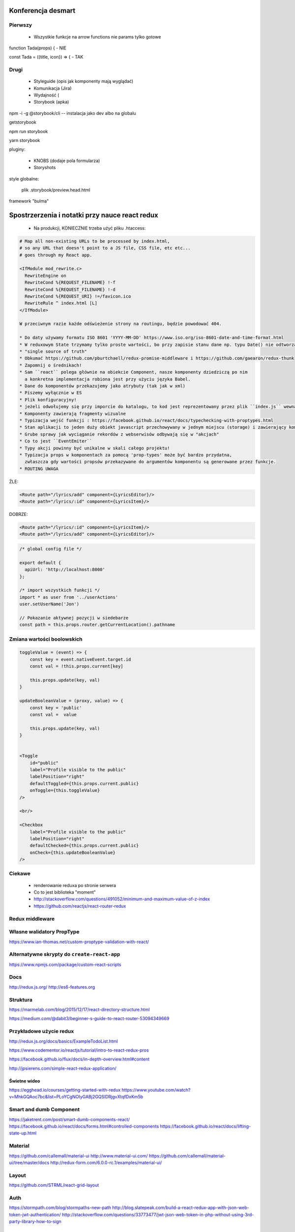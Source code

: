 Konferencja desmart
-------------------

Pierwszy
========
    * Wszystkie funkcje na arrow functions nie params tylko gotowe

function Tada(props) { - NIE

const Tada = ({title, icon}) => { - TAK

Drugi
=====
    * Styleguide (opis jak komponenty mają wyglądać)
    * Komunikacja (Jira)
    * Wydajność (
    * Storybook (apka)

npm -i -g @storybook/cli  -- instalacja jako dev albo na globalu

getstorybook

npm run storybook


yarn storybook


pluginy:

    * KNOBS (dodaje pola formularza)
    * Storyshots

style globalne:

    plik .storybook/preview.head.html


framework "bulma"





Spostrzerzenia i notatki przy nauce react redux
-----------------------------------------------

    * Na produkcji, KONIECZNIE trzeba użyć pliku .htaccess:

.. code-block:: apache

    # Map all non-existing URLs to be processed by index.html,
    # so any URL that doesn't point to a JS file, CSS file, etc etc...
    # goes through my React app.

    <IfModule mod_rewrite.c>
      RewriteEngine on
      RewriteCond %{REQUEST_FILENAME} !-f
      RewriteCond %{REQUEST_FILENAME} !-d
      RewriteCond %{REQUEST_URI} !=/favicon.ico
      RewriteRule ^ index.html [L]
    </IfModule>

    W przeciwnym razie każde odświeżenie strony na routingu, będzie powodować 404.

    * Do daty używamy formatu ISO 8601 'YYYY-MM-DD' https://www.iso.org/iso-8601-date-and-time-format.html
    * W reduxowym State trzymamy tylko proste wartości, bo przy zapisie stanu dane np. typu Date() nie odtworzą nam się dobrze
    * "single source of truth"
    * Obkumać https://github.com/pburtchaell/redux-promise-middleware i https://github.com/gaearon/redux-thunk
    * Zapomnij o średnikach!
    * Sam ``react`` polega głównie na obiekcie Component, nasze komponenty dziedziczą po nim
      a konkretna implementacja robiona jest przy użyciu języka Babel.
    * Dane do komponentów przekazujemy jako atrybuty (tak jak w xml)
    * Piszemy wyłącznie w ES
    * Plik konfiguracyjny!
    * jeżeli odwołujemy się przy imporcie do katalogu, to kod jest reprezentowany przez plik ``index.js`` wewnątrz tegoż katalogu.
    * Komponenty zawierają fragmenty wizualne
    * Typizacja wejść funkcji : https://facebook.github.io/react/docs/typechecking-with-proptypes.html
    * Stan aplikacji to jeden duży obiekt javascript przechowywany w jednym miejscu (storage) i zawierający kompletny stan aplikacji. obiekt ten nie podlega zmianom, za każdym zapisem zapisywany jest od nowa kompletny obiekt statu.
    * Grube sprawy jak wyciąganie rekordów z webserwisów odbywają się w "akcjach"
    * Co to jest ``EventEmiter``
    * Typy akcji powinny być unikalne w skali całego projektu!
    * Typizacja props w komponentach za pomocą 'prop-types' może być bardzo przydatna,
      zwłaszcza gdy wartości propsów przekazywane do argumentów komponentu są generowane przez funkcje.
    * ROUTING UWAGA
ŹLE:

.. code-block:: xml

    <Route path="/lyrics/add" component={LyricsEditor}/>
    <Route path="/lyrics/:id" component={LyricsItem}/>

DOBRZE:

.. code-block:: xml

    <Route path="/lyrics/:id" component={LyricsItem}/>
    <Route path="/lyrics/add" component={LyricsEditor}/>


.. code-block:: javascript

    /* global config file */

    export default {
      apiUrl: 'http://localhost:8000'
    };

    /* import wszystkich funkcji */
    import * as user from '../userActions'
    user.setUserName('Jon')

    // Pokazanie aktywnej pozycji w siedebarze
    const path = this.props.router.getCurrentLocation().pathname


Zmiana wartości boolowskich
===========================

.. code-block:: javascript

    toggleValue = (event) => {
        const key = event.nativeEvent.target.id
        const val = !this.props.current[key]

        this.props.update(key, val)
    }

    updateBooleanValue = (proxy, value) => {
        const key = 'public'
        const val =  value

        this.props.update(key, val)
    }


    <Toggle
        id="public"
        label="Profile visible to the public"
        labelPosition="right"
        defaultToggled={this.props.current.public}
        onToggle={this.toggleValue}
    />

    <br/>

    <Checkbox
        label="Profile visible to the public"
        labelPosition="right"
        defaultChecked={this.props.current.public}
        onCheck={this.updateBooleanValue}
    />


Ciekawe
=======

    * renderowanie reduxa po stronie serwera
    * Co to jest biblioteka "moment"
    * http://stackoverflow.com/questions/491052/minimum-and-maximum-value-of-z-index
    * https://github.com/reactjs/react-router-redux


Redux middleware
================

.. code-block::javascript

    /**
     * Sample middleware logger
     */
    const simpleLogger = store => next => action => {
      console.log(action.type)

      // console.group(action.type)
      // console.info('dispatching', action)
      let result = next(action)
      // console.log('next state', store.getState())
      // console.groupEnd(action.type)

      return result
    }

Własne walidatory PropType
==========================

https://www.ian-thomas.net/custom-proptype-validation-with-react/


Alternatywne skrypty do ``create-react-app``
============================================

https://www.npmjs.com/package/custom-react-scripts


Docs
====

http://redux.js.org/
http://es6-features.org

Struktura
=========

https://marmelab.com/blog/2015/12/17/react-directory-structure.html

https://medium.com/@dabit3/beginner-s-guide-to-react-router-53094349669


Przykładowe użycie redux
========================

http://redux.js.org/docs/basics/ExampleTodoList.html

https://www.codementor.io/reactjs/tutorial/intro-to-react-redux-pros

https://facebook.github.io/flux/docs/in-depth-overview.html#content

http://jpsierens.com/simple-react-redux-application/


Świetne wideo
~~~~~~~~~~~~~

https://egghead.io/courses/getting-started-with-redux
https://www.youtube.com/watch?v=MhkGQAoc7bc&list=PLoYCgNOIyGABj2GQSlDRjgvXtqfDxKm5b


Smart and dumb Component
========================

https://jaketrent.com/post/smart-dumb-components-react/
https://facebook.github.io/react/docs/forms.html#controlled-components
https://facebook.github.io/react/docs/lifting-state-up.html

Material
========

https://github.com/callemall/material-ui
http://www.material-ui.com/
https://github.com/callemall/material-ui/tree/master/docs
http://redux-form.com/6.0.0-rc.1/examples/material-ui/

Layout
======

https://github.com/STRML/react-grid-layout

Auth
====

https://stormpath.com/blog/stormpaths-new-path
http://blog.slatepeak.com/build-a-react-redux-app-with-json-web-token-jwt-authentication/
http://stackoverflow.com/questions/33773477/jwt-json-web-token-in-php-without-using-3rd-party-library-how-to-sign

Testowanie
==========
http://redux.js.org/docs/recipes/WritingTests.html
https://jasmine.github.io/edge/node.html
http://revelry.co/react-testing-with-jasmine/
https://facebook.github.io/react/docs/test-utils.html#iscompositecomponentwithtype
https://medium.com/@TuckerConnelly/good-practices-for-testing-react-apps-3a64154fa3b1
https://www.npmjs.com/package/react-test-renderer
